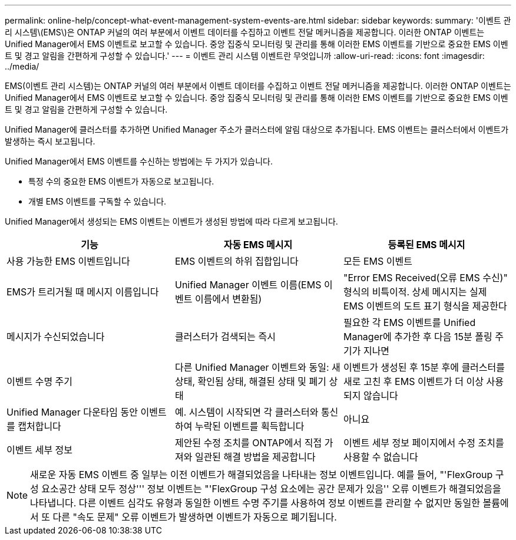 ---
permalink: online-help/concept-what-event-management-system-events-are.html 
sidebar: sidebar 
keywords:  
summary: '이벤트 관리 시스템\(EMS\)은 ONTAP 커널의 여러 부분에서 이벤트 데이터를 수집하고 이벤트 전달 메커니즘을 제공합니다. 이러한 ONTAP 이벤트는 Unified Manager에서 EMS 이벤트로 보고할 수 있습니다. 중앙 집중식 모니터링 및 관리를 통해 이러한 EMS 이벤트를 기반으로 중요한 EMS 이벤트 및 경고 알림을 간편하게 구성할 수 있습니다.' 
---
= 이벤트 관리 시스템 이벤트란 무엇입니까
:allow-uri-read: 
:icons: font
:imagesdir: ../media/


[role="lead"]
EMS(이벤트 관리 시스템)는 ONTAP 커널의 여러 부분에서 이벤트 데이터를 수집하고 이벤트 전달 메커니즘을 제공합니다. 이러한 ONTAP 이벤트는 Unified Manager에서 EMS 이벤트로 보고할 수 있습니다. 중앙 집중식 모니터링 및 관리를 통해 이러한 EMS 이벤트를 기반으로 중요한 EMS 이벤트 및 경고 알림을 간편하게 구성할 수 있습니다.

Unified Manager에 클러스터를 추가하면 Unified Manager 주소가 클러스터에 알림 대상으로 추가됩니다. EMS 이벤트는 클러스터에서 이벤트가 발생하는 즉시 보고됩니다.

Unified Manager에서 EMS 이벤트를 수신하는 방법에는 두 가지가 있습니다.

* 특정 수의 중요한 EMS 이벤트가 자동으로 보고됩니다.
* 개별 EMS 이벤트를 구독할 수 있습니다.


Unified Manager에서 생성되는 EMS 이벤트는 이벤트가 생성된 방법에 따라 다르게 보고됩니다.

[cols="1a,1a,1a"]
|===
| 기능 | 자동 EMS 메시지 | 등록된 EMS 메시지 


 a| 
사용 가능한 EMS 이벤트입니다
 a| 
EMS 이벤트의 하위 집합입니다
 a| 
모든 EMS 이벤트



 a| 
EMS가 트리거될 때 메시지 이름입니다
 a| 
Unified Manager 이벤트 이름(EMS 이벤트 이름에서 변환됨)
 a| 
"Error EMS Received(오류 EMS 수신)" 형식의 비특이적. 상세 메시지는 실제 EMS 이벤트의 도트 표기 형식을 제공한다



 a| 
메시지가 수신되었습니다
 a| 
클러스터가 검색되는 즉시
 a| 
필요한 각 EMS 이벤트를 Unified Manager에 추가한 후 다음 15분 폴링 주기가 지나면



 a| 
이벤트 수명 주기
 a| 
다른 Unified Manager 이벤트와 동일: 새 상태, 확인됨 상태, 해결된 상태 및 폐기 상태
 a| 
이벤트가 생성된 후 15분 후에 클러스터를 새로 고친 후 EMS 이벤트가 더 이상 사용되지 않습니다



 a| 
Unified Manager 다운타임 동안 이벤트를 캡처합니다
 a| 
예. 시스템이 시작되면 각 클러스터와 통신하여 누락된 이벤트를 획득합니다
 a| 
아니요



 a| 
이벤트 세부 정보
 a| 
제안된 수정 조치를 ONTAP에서 직접 가져와 일관된 해결 방법을 제공합니다
 a| 
이벤트 세부 정보 페이지에서 수정 조치를 사용할 수 없습니다

|===
[NOTE]
====
새로운 자동 EMS 이벤트 중 일부는 이전 이벤트가 해결되었음을 나타내는 정보 이벤트입니다. 예를 들어, "'FlexGroup 구성 요소공간 상태 모두 정상''' 정보 이벤트는 "'FlexGroup 구성 요소에는 공간 문제가 있음'' 오류 이벤트가 해결되었음을 나타냅니다. 다른 이벤트 심각도 유형과 동일한 이벤트 수명 주기를 사용하여 정보 이벤트를 관리할 수 없지만 동일한 볼륨에서 또 다른 "속도 문제" 오류 이벤트가 발생하면 이벤트가 자동으로 폐기됩니다.

====